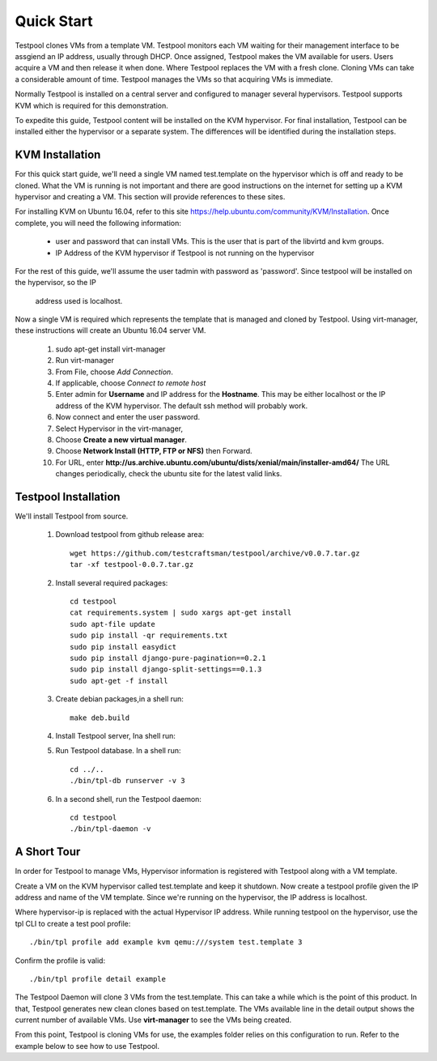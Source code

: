 .. _QuickStartAnchor:

Quick Start
===============

Testpool clones VMs from a template VM. Testpool monitors each VM waiting for their management
interface to be assgiend an IP address, usually through DHCP. Once assigned,
Testpool makes the VM available for users. Users acquire a VM and then release
it when done. Where Testpool replaces the VM with a fresh clone. Cloning 
VMs can take a considerable amount of time. Testpool manages the VMs so
that acquiring VMs is immediate.

Normally Testpool is installed on a central server and configured to
manager several hypervisors. Testpool supports KVM which is required for 
this demonstration. 

To expedite this guide, Testpool content will be installed on the KVM 
hypervisor. For final installation, Testpool can be installed either the 
hypervisor or a separate system. The differences will be identified during 
the installation steps.


KVM Installation 
----------------

For this quick start guide, we'll need a single VM named test.template on 
the hypervisor which is off and ready to be cloned.  What the VM is running is
not important and there are good instructions on the internet for setting up a
KVM hypervisor and creating a VM. This section will provide references to
these sites.

For installing KVM on Ubuntu 16.04, refer to this site https://help.ubuntu.com/community/KVM/Installation. Once complete, you will need the following 
information:

  - user and password that can install VMs. This is the user that is part of
    the libvirtd and kvm groups. 
  - IP Address of the KVM hypervisor if Testpool is not running on the
    hypervisor

For the rest of this guide, we'll assume the user tadmin with password 
as 'password'. Since testpool will be installed on the hypervisor, so the IP
 address used is localhost.

Now a single VM is required which represents the template that is managed
and cloned by Testpool. Using virt-manager, these instructions will create
an Ubuntu 16.04 server VM.

  #. sudo apt-get install virt-manager
  #. Run virt-manager
  #. From File, choose *Add Connection*.
  #. If applicable, choose *Connect to remote host*
  #. Enter admin for **Username** and IP address for the **Hostname**. This may
     be either localhost or the IP address of the KVM hypervisor.
     The default ssh method will probably work.
  #. Now connect and enter the user password.
  #. Select Hypervisor in the virt-manager,
  #. Choose **Create a new virtual manager**.
  #. Choose **Network Install (HTTP, FTP or NFS)** then Forward.
  #. For URL, enter **http://us.archive.ubuntu.com/ubuntu/dists/xenial/main/installer-amd64/** The URL changes periodically, check the ubuntu site for the 
     latest valid links.


Testpool Installation
---------------------

We'll install Testpool from source.

  #. Download testpool from github release area::

       wget https://github.com/testcraftsman/testpool/archive/v0.0.7.tar.gz
       tar -xf testpool-0.0.7.tar.gz

  #. Install several required packages::

       cd testpool
       cat requirements.system | sudo xargs apt-get install
       sudo apt-file update
       sudo pip install -qr requirements.txt
       sudo pip install easydict
       sudo pip install django-pure-pagination==0.2.1
       sudo pip install django-split-settings==0.1.3
       sudo apt-get -f install

  #. Create debian packages,in  a shell run::

       make deb.build

  #. Install Testpool server, Ina shell run::

  #. Run Testpool database. In a shell run::

       cd ../..
       ./bin/tpl-db runserver -v 3

  #. In a second shell, run the Testpool daemon::

       cd testpool
       ./bin/tpl-daemon -v

A Short Tour
------------

In order for Testpool to manage VMs, Hypervisor information is registered
with Testpool along with a VM template.

Create a VM on the KVM hypervisor called test.template and keep it shutdown. Now create a testpool profile given the IP address and name of the VM template.
Since we're running on the hypervisor, the IP address is localhost.

Where hypervisor-ip is replaced with the actual Hypervisor IP address.  While 
running testpool on the hypervisor, use the tpl CLI to create a test pool 
profile::

  ./bin/tpl profile add example kvm qemu:///system test.template 3

Confirm the profile is valid::

  ./bin/tpl profile detail example

The Testpool Daemon will clone 3 VMs from the test.template. This can take
a while which is the point of this product. In that, Testpool generates
new clean clones based on test.template. The VMs available line in the detail
output shows the current number of available VMs. Use **virt-manager** to see
the VMs being created. 

From this point, Testpool is cloning VMs for use, the examples folder relies on
this configuration to run. Refer to the example below to see how to use Testpool.
